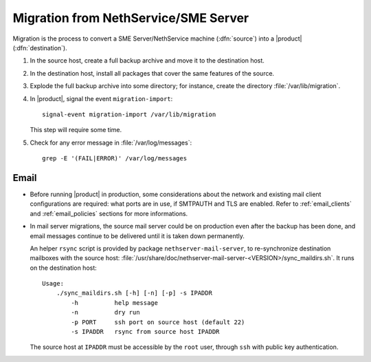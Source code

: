 .. index:: migration

=====================================
Migration from NethService/SME Server
=====================================

Migration is the process to convert a SME Server/NethService
machine (:dfn:`source`) into a |product| (:dfn:`destination`).

#. In the source host, create a full backup archive and move it
   to the destination host.
#. In the destination host, install all packages that cover the same
   features of the source.
#. Explode the full backup archive into some directory; for instance,
   create the directory :file:`/var/lib/migration`.
#. In |product|, signal the event ``migration-import``::

     signal-event migration-import /var/lib/migration

   This step will require some time.
#. Check for any error message in :file:`/var/log/messages`::
 
     grep -E '(FAIL|ERROR)' /var/log/messages

Email
=====

* Before running |product| in production, some considerations about
  the network and existing mail client configurations are required:
  what ports are in use, if SMTPAUTH and TLS are enabled.  Refer to
  :ref:`email_clients` and :ref:`email_policies` sections for more
  informations.

* In mail server migrations, the source mail server could be on
  production even after the backup has been done, and email messages
  continue to be delivered until it is taken down permanently.
  
  An helper ``rsync`` script is provided by package
  ``nethserver-mail-server``, to re-synchronize destination mailboxes
  with the source host:
  :file:`/usr/share/doc/nethserver-mail-server-<VERSION>/sync_maildirs.sh`. It
  runs on the destination host: ::

    Usage: 
	./sync_maildirs.sh [-h] [-n] [-p] -s IPADDR 
	    -h          help message
	    -n          dry run
	    -p PORT     ssh port on source host (default 22)
	    -s IPADDR   rsync from source host IPADDR

  The source host at ``IPADDR`` must be accessible by the ``root`` user,
  through ``ssh`` with public key authentication.
